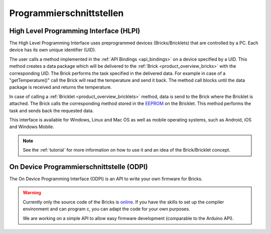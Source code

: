 .. _pi:

Programmierschnittstellen
=========================


.. _pi_hlpi:

High Level Programming Interface (HLPI)
---------------------------------------

The High Level Programming Interface uses preprogrammed devices
(Bricks/Bricklets) that are controlled by a PC. Each device has its 
own unique identifier (UID).

The user calls a method implemented in the :ref:`API Bindings <api_bindings>` 
on a device specified by a UID. 
This method creates a data package which will be delivered to the
:ref:`Brick <product_overview_bricks>` with the corresponding UID.
The Brick performs the task specified in the delivered data. 
For example in case of a "getTemperature()" call the Brick will read the
temperature and send it back. The method call blocks until the data package 
is received and returns the temperature.

In case of calling a :ref:`Bricklet <product_overview_bricklets>` method,
data is send to the Brick where the Bricklet is attached. The Brick 
calls the corresponding method stored in the 
`EEPROM <http://en.wikipedia.org/wiki/EEPROM>`__ on the Bricklet.
This method performs the task and sends back the requested data.

This interface is available for Windows, Linux and Mac OS as well
as mobile operating systems, such as Android, iOS and Windows Mobile.

.. note::
 See the :ref:`tutorial` for more information on how to use it
 and an idea of the Brick/Bricklet concept.


.. _pi_odpi:

On Device Programmierschnittstelle (ODPI)
-----------------------------------------

The On Device Programming Interface (ODPI) is an API to write your own 
firmware for Bricks.

.. warning::
 Currently only the source code of the Bricks is
 `online <https://github.com/organizations/Tinkerforge>`__.
 If you have the skills to set up the compiler environment and can
 program c, you can adapt the code for your own purposes.
   
 We are working on a simple API to allow easy firmware development
 (comparable to the Arduino API).
